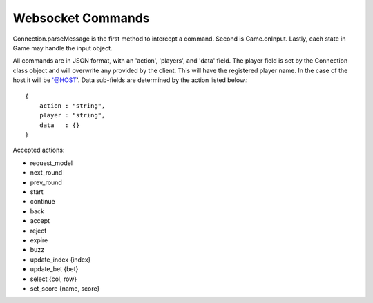 ==================
Websocket Commands
==================

Connection.parseMessage is the first method to intercept a command.
Second is Game.onInput.
Lastly, each state in Game may handle the input object.

All commands are in JSON format, with an 'action', 'players', and 'data' field.
The player field is set by the Connection class object and will overwrite any
provided by the client.  This will have the registered player name.  In the case
of the host it will be '@HOST'.  Data sub-fields are determined by the action listed below.::

    {
        action : "string",
        player : "string",
        data   : {}
    }

Accepted actions:

* request_model
* next_round
* prev_round
* start
* continue
* back
* accept
* reject
* expire
* buzz
* update_index {index}
* update_bet {bet}
* select {col, row}
* set_score {name, score}